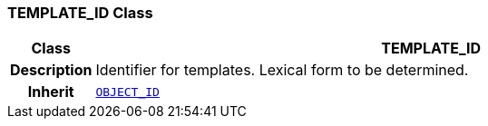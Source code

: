 === TEMPLATE_ID Class

[cols="^1,3,5"]
|===
h|*Class*
2+^h|*TEMPLATE_ID*

h|*Description*
2+a|Identifier for templates. Lexical form to be determined.

h|*Inherit*
2+|`<<_object_id_class,OBJECT_ID>>`

|===
